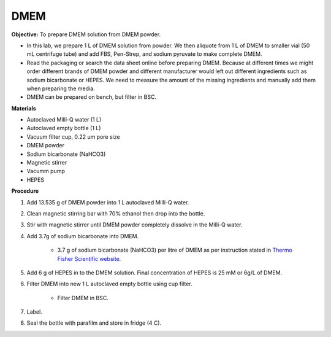 .. _dmem:

DMEM
=====

**Objective:** To prepare DMEM solution from DMEM powder. 

* In this lab, we prepare 1 L of DMEM solution from powder. We then aliquote from 1 L of DMEM to smaller vial (50 mL centrifuge tube) and add FBS, Pen-Strep, and sodium pyruvate to make complete DMEM. 
* Read the packaging or search the data sheet online before preparing DMEM. Because at different times we might order different brands of DMEM powder and different manufacturer would left out different ingredients such as sodium bicarbonate or HEPES. We need to measure the amount of the missing ingredients and manually add them when preparing the media. 
* DMEM can be prepared on bench, but filter in BSC. 

**Materials**

* Autoclaved Milli-Q water (1 L)
* Autoclaved empty bottle (1 L)
* Vacuum filter cup, 0.22 um pore size 
* DMEM powder
* Sodium bicarbonate (NaHCO3)
* Magnetic stirrer
* Vacumm pump
* HEPES

**Procedure**

#. Add 13.535 g of DMEM powder into 1 L autoclaved Milli-Q water.
#. Clean magnetic stirring bar with 70% ethanol then drop into the bottle.
#. Stir with magnetic stirrer until DMEM powder completely dissolve in the Milli-Q water.
#. Add 3.7g of sodium bicarbonate into DMEM.  

    * 3.7 g of sodium bicarbonate (NaHCO3) per litre of DMEM as per instruction stated in `Thermo Fisher Scientific website <https://www.thermofisher.com/order/catalog/product/12100046?SID=srch-srp-12100046>`_.
   
#. Add 6 g of HEPES in to the DMEM solution. Final concentration of HEPES is 25 mM or 6g/L of DMEM. 
#. Filter DMEM into new 1 L autoclaved empty bottle using cup filter.

    * Filter DMEM in BSC. 

#. Label.
#. Seal the bottle with parafilm and store in fridge (4 C).